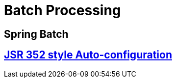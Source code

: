 = Batch Processing

== Spring Batch 

== https://github.com/codecentric/spring-boot-starter-batch-web[JSR 352 style Auto-configuration] 
